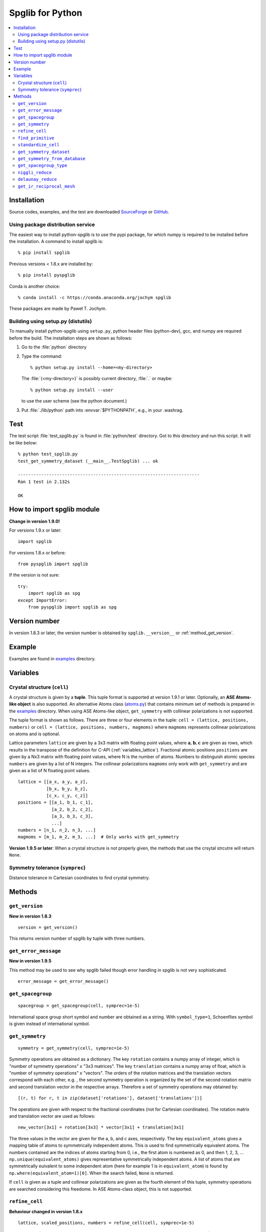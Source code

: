 .. _python_spglib:

Spglib for Python
==================

.. contents::
   :depth: 2
   :local:

Installation
-------------

Source codes, examples, and the test are downloaded `SourceForge
<https://sourceforge.net/project/showfiles.php?group_id=215020>`_ or
`GitHub
<https://github.com/atztogo/spglib/releases>`_.

Using package distribution service
^^^^^^^^^^^^^^^^^^^^^^^^^^^^^^^^^^^

The easiest way to install python-spglib is to use the pypi package,
for which numpy is required to be installed before the
installation. A command to install spglib is::

   % pip install spglib

Previous versions < 1.8.x are installed by::

   % pip install pyspglib

Conda is another choice::

   % conda install -c https://conda.anaconda.org/jochym spglib

These packages are made by Paweł T. Jochym.

Building using setup.py (distutils)
^^^^^^^^^^^^^^^^^^^^^^^^^^^^^^^^^^^^^

To manually install python-spglib using ``setup.py``, python header files
(python-dev), gcc, and numpy are required before the build. The
installation steps are shown as follows:

1. Go to the :file:`python` directory
2. Type the command::

      % python setup.py install --home=<my-directory>

   The :file:`{<my-directory>}` is possibly current directory, :file:`.`
   or maybe::

      % python setup.py install --user

   to use the user scheme (see the python document.)

3. Put :file:`./lib/python` path into :envvar:`$PYTHONPATH`, e.g., in your
   .washrag.

Test
-----

The test script :file:`test_spglib.py` is found in :file:`python/test`
directory. Got to this directory and run this script. It will be like below::

   % python test_spglib.py
   test_get_symmetry_dataset (__main__.TestSpglib) ... ok
   
   ----------------------------------------------------------------------
   Ran 1 test in 2.132s
   
   OK

How to import spglib module
---------------------------

**Change in version 1.9.0!**

For versions 1.9.x or later::

   import spglib     

For versions 1.8.x or before::

   from pyspglib import spglib

If the version is not sure::

   try:
       import spglib as spg
   except ImportError:
       from pyspglib import spglib as spg   

Version number
--------------

In version 1.8.3 or later, the version number is obtained by
``spglib.__version__`` or :ref:`method_get_version`.

Example
--------

Examples are found in `examples
<https://github.com/atztogo/spglib/tree/master/python/examples>`_
directory.

Variables
----------

.. _py_variables_crystal_structure:

Crystal structure (``cell``)
^^^^^^^^^^^^^^^^^^^^^^^^^^^^^^

A crystal structure is given by a **tuple**. This tuple format is
supported at version 1.9.1 or later. Optionally, an **ASE Atoms-like
object** is also supported. An alternative Atoms class (`atoms.py
<https://github.com/atztogo/spglib/blob/master/python/examples/atoms.py>`_)
that contains minimum set of methods is prepared in the `examples
<https://github.com/atztogo/spglib/tree/master/python/examples>`_
directory. When using ASE Atoms-like object, ``get_symmetry`` with
collinear polarizations is not supported.

The tuple format is shown as follows. There are three or four elements
in the tuple: ``cell = (lattice, positions, numbers)`` or ``cell =
(lattice, positions, numbers, magmoms)`` where ``magmoms`` represents
collinear polarizations on atoms and is optional.

Lattice parameters ``lattice`` are given by a 3x3 matrix with floating
point values, where :math:`\mathbf{a}, \mathbf{b}, \mathbf{c}` are
given as rows, which results in the transpose of the definition for
C-API (:ref:`variables_lattice`). Fractional atomic positions
``positions`` are given by a Nx3 matrix with floating point values,
where N is the number of atoms. Numbers to distinguish atomic species
``numbers`` are given by a list of N integers. The collinear polarizations
``magmoms`` only work with ``get_symmetry`` and are given
as a list of N floating point values.

::

   lattice = [[a_x, a_y, a_z],
              [b_x, b_y, b_z],
              [c_x, c_y, c_z]]
   positions = [[a_1, b_1, c_1],
                [a_2, b_2, c_2],
                [a_3, b_3, c_3],
                ...]
   numbers = [n_1, n_2, n_3, ...]
   magmoms = [m_1, m_2, m_3, ...]  # Only works with get_symmetry


**Version 1.9.5 or later**:
When a crystal structure is not properly given, the methods that use
the crsytal strcutre will return ``None``.

Symmetry tolerance (``symprec``)
^^^^^^^^^^^^^^^^^^^^^^^^^^^^^^^^^

Distance tolerance in Cartesian coordinates to find crystal symmetry.

Methods
--------

.. _method_get_version:

``get_version``
^^^^^^^^^^^^^^^^

**New in version 1.8.3**

::

    version = get_version()

This returns version number of spglib by tuple with three numbers.

``get_error_message``
^^^^^^^^^^^^^^^^^^^^^^

**New in version 1.9.5**

This method may be used to see why spglib failed though error handling
in spglib is not very sophisticated.

::

   error_message = get_error_message()

``get_spacegroup``
^^^^^^^^^^^^^^^^^^^

::

    spacegroup = get_spacegroup(cell, symprec=1e-5)

International space group short symbol and number are obtained as a
string. With ``symbol_type=1``, Schoenflies symbol is given instead of
international symbol.

.. _py_method_get_symmetry:

``get_symmetry``
^^^^^^^^^^^^^^^^^^

::

    symmetry = get_symmetry(cell, symprec=1e-5)

Symmetry operations are obtained as a dictionary. The key ``rotation``
contains a numpy array of integer, which is "number of symmetry
operations" x "3x3 matrices". The key ``translation`` contains a numpy
array of float, which is "number of symmetry operations" x
"vectors". The orders of the rotation matrices and the translation
vectors correspond with each other, e.g. , the second symmetry
operation is organized by the set of the second rotation matrix and second
translation vector in the respective arrays. Therefore a set of
symmetry operations may obtained by::

   [(r, t) for r, t in zip(dataset['rotations'], dataset['translations'])]

The operations are given with respect to the fractional coordinates
(not for Cartesian coordinates). The rotation matrix and translation
vector are used as follows::

    new_vector[3x1] = rotation[3x3] * vector[3x1] + translation[3x1]

The three values in the vector are given for the a, b, and c axes,
respectively. The key ``equivalent_atoms`` gives a mapping table of
atoms to symmetrically independent atoms. This is used to find
symmetrically equivalent atoms. The numbers contained are the indices
of atoms starting from 0, i.e., the first atom is numbered as 0, and
then 1, 2, 3, ... ``np.unique(equivalent_atoms)`` gives representative
symmetrically independent atoms. A list of atoms that are
symmetrically euivalent to some independent atom (here for example 1
is in ``equivalent_atom``) is found by
``np.where(equivalent_atom=1)[0]``. When the search failed, ``None``
is returned.

If ``cell`` is given as a tuple and collinear polarizations are given
as the fourth element of this tuple, symmetry operations are searched
considering this freedome. In ASE Atoms-class object, this is not supported.

``refine_cell``
^^^^^^^^^^^^^^^^

**Behaviour changed in version 1.8.x**

::

    lattice, scaled_positions, numbers = refine_cell(cell, symprec=1e-5)

Bravais lattice (3x3 numpy array), atomic scaled positions (a numpy
array of [number_of_atoms,3]), and atomic numbers (a 1D numpy array)
that are symmetrized following space group type are returned. When the
search failed, ``None`` is returned.

The detailed control of standardization of unit cell may be done using
``standardize_cell``.

``find_primitive``
^^^^^^^^^^^^^^^^^^^

**Behaviour changed in version 1.8.x**

::

   lattice, scaled_positions, numbers = find_primitive(cell, symprec=1e-5)

When a primitive cell is found, lattice parameters (3x3 numpy array),
scaled positions (a numpy array of [number_of_atoms,3]), and atomic
numbers (a 1D numpy array) is returned. When the search failed,
``None`` is returned.

The detailed control of standardization of unit cell can be done using
``standardize_cell``.

``standardize_cell``
^^^^^^^^^^^^^^^^^^^^^

**New in version 1.8.x**

::

   lattice, scaled_positions, numbers = standardize_cell(bulk, to_primitive=False, no_idealize=False, symprec=1e-5)

``to_primitive=True`` is used to create the standardized primitive
cell, and ``no_idealize=True`` disables to idealize lengths and angles
of basis vectors and positions of atoms according to crystal
symmetry. Now ``refine_cell`` and ``find_primitive`` are shorthands of
this method with combinations of these options. When the search
failed, ``None`` is returned.  is returned. More detailed explanation
is shown in the spglib (C-API) document.

.. _py_method_get_symmetry_dataset:

``get_symmetry_dataset``
^^^^^^^^^^^^^^^^^^^^^^^^^^

**At version 1.9.4, the member 'choice' is added.**

::

    dataset = get_symmetry_dataset(cell, symprec=1e-5)

``dataset`` is a dictionary. The keys are:

* ``number``: International space group number
* ``international``: International short symbol
* ``hall``: Hall symbol
* ``choice``: Centring, origin, basis vector setting
* ``transformation_matrix``: Transformation matrix from lattice of input cell to Bravais lattice :math:`L^{bravais} = L^{original} * T`
* ``origin shift``: Origin shift choice in the setting of Bravais lattice
* ``wyckoffs``: Wyckoff letters
* ``equivalent_atoms``: Mapping table to equivalent atoms
* ``rotations`` and ``translations``: Rotation matrices and
  translation vectors. See :ref:`py_method_get_symmetry` for more details
* ``pointgroup_symbol``: Symbol of the crystallographic point group in
  the Hermann–Mauguin notation.
* ``std_lattice``, ``std_positions``, ``std_types``: Standardized
  crystal structure corresponding to a Hall symbol found. These are
  equivalently given in the array formats of ``lattice``,
  ``positions``, and ``numbers`` presented at
  :ref:`py_variables_crystal_structure`, respectively.
..
   * ``pointgrouop_number``: Serial number of the crystallographic point
     group, which refers list of space groups (Seto’s web site)

When the search failed, ``None`` is returned.

``get_symmetry_from_database``
^^^^^^^^^^^^^^^^^^^^^^^^^^^^^^^

::

   symmetry = get_symmetry_from_database(hall_number)

A set of crystallographic symmetry operations corresponding to
``hall_number`` is returned by a dictionary where rotation parts and
translation parts are accessed by the keys ``rotations`` and
``translations``, respectively. The definition of ``hall_number`` is
found at :ref:`api_spg_get_dataset_spacegroup_type`.

When something wrong happened, ``None`` is returned.

``get_spacegroup_type``
^^^^^^^^^^^^^^^^^^^^^^^^

**New at version 1.9.4**

::

   spacegroup_type = get_spacegroup_type(hall_number)

This function allows to directly access to the space-group-type
database in spglib (spg_database.c). A dictionary is returned. To
specify the space group type with a specific choice, ``hall_number``
is used. The definition of ``hall_number`` is found at
:ref:`api_spg_get_dataset_spacegroup_type`. The keys of the returned
dictionary is as follows:

::

   number
   international_short
   international_full
   international
   schoenflies
   hall_symbol
   choice
   pointgroup_schoenflies
   pointgroup_international
   arithmetic_crystal_class_number
   arithmetic_crystal_class_symbol

Here ``spacegroup_type['international_short']`` is equivalent to
``dataset['international']`` of ``get_symmetry_dataset``,
``spacegroup_type['hall_symbol']`` is equivalent to
``dataset['hall']`` of ``get_symmetry_dataset``, and
``spacegroup_type['pointgroup_international']`` is equivalent to
``dataset['pointgroup_symbol']`` of ``get_symmetry_dataset``.

When something wrong happened, ``None`` is returned.

``niggli_reduce``
^^^^^^^^^^^^^^^^^^

**New at version 1.9.4**

::

   niggli_lattice = niggli_reduce(lattice, eps=1e-5)

Niggli reduction is achieved using this method. The algorithm detail
is found at https://atztogo.github.io/niggli/ and the references are
there in. Original basis vectors are stored in ``lattice`` and the
Niggli reduced basis vectors are given in ``niggli_lattice``. The
format of basis vectors are found at
:ref:`py_variables_crystal_structure`. ``esp`` is the tolerance
parameter, but unlike ``symprec`` the unit is not a length. This is
used to check if difference of norms of two basis vectors is close to
zero or not and if two basis vectors are orthogonal by the value of
dot product being close to zero or not.  The detail is shown at
https://atztogo.github.io/niggli/.

When the search failed, ``None`` is returned.

The transformation from original basis vectors :math:`( \mathbf{a}
\; \mathbf{b} \; \mathbf{c} )` to final baiss vectors :math:`(
\mathbf{a}' \; \mathbf{b}' \; \mathbf{c}' )` is achieved by linear
combination of basis vectors with integer coefficients without
rotating coordinates. Therefore the transformation matrix is obtained
by :math:`\boldsymbol{P} = ( \mathbf{a} \; \mathbf{b} \; \mathbf{c} )
( \mathbf{a}' \; \mathbf{b}' \; \mathbf{c}' )^{-1}` and the matrix
elements have to be almost integers.

``delaunay_reduce``
^^^^^^^^^^^^^^^^^^^^

**New at version 1.9.4**

::

   delaunay_lattice = delaunay_reduce(lattice, eps=1e-5)

Delaunay reduction is achieved using this method. The algorithm is
found in the international tables for crystallography
volume A. Original basis vectors are stored in ``lattice`` and the
Delaunay reduced basis vectors are given in ``delaunay_lattice``,
where the format of basis vectors are shown in
:ref:`py_variables_crystal_structure`. ``esp`` is the tolerance
parameter, but unlike ``symprec`` the unit is not a length. This is
used as the criterion if volume is close to zero or not and if two
basis vectors are orthogonal by the value of dot product being close
to zero or not.

When the search failed, ``None`` is returned.

The transformation from original basis vectors :math:`( \mathbf{a}
\; \mathbf{b} \; \mathbf{c} )` to final basis vectors :math:`(
\mathbf{a}' \; \mathbf{b}' \; \mathbf{c}' )` is achieved by linear
combination of basis vectors with integer coefficients without
rotating coordinates. Therefore the transformation matrix is obtained
by :math:`\boldsymbol{P} = ( \mathbf{a} \; \mathbf{b} \; \mathbf{c} )
( \mathbf{a}' \; \mathbf{b}' \; \mathbf{c}' )^{-1}` and the matrix
elements have to be almost integers.

``get_ir_reciprocal_mesh``
^^^^^^^^^^^^^^^^^^^^^^^^^^^^

::

   mapping, grid = get_ir_reciprocal_mesh(mesh, cell, is_shift=[0, 0, 0])

Irreducible k-points are obtained from a sampling mesh of k-points.
``mesh`` is given by three integers by array and specifies mesh
numbers along reciprocal primitive axis. ``is_shift`` is given by the
three integers by array. When ``is_shift`` is set for each reciprocal
primitive axis, the mesh is shifted along the axis in half of adjacent
mesh points irrespective of the mesh numbers. When the value is not 0,
``is_shift`` is set.

``mapping`` and ``grid`` are returned. ``grid`` gives the mesh points in
fractional coordinates in reciprocal space. ``mapping`` gives mapping to
the irreducible k-point indices that are obtained by ::

   np.unique(mapping)

Here ``np`` means the numpy module. The grid point is accessed by
``grid[index]``.

When the sesarch failed, ``None`` is returned.

An example is shown below::

   import numpy as np
   import spglib
   
   lattice = np.array([[0.0, 0.5, 0.5],
                       [0.5, 0.0, 0.5],
                       [0.5, 0.5, 0.0]]) * 5.4
   positions = [[0.875, 0.875, 0.875],
                [0.125, 0.125, 0.125]]
   numbers= [1,] * 2
   cell = (lattice, positions, numbers)
   print(spglib.get_spacegroup(cell, symprec=1e-5))
   mesh = [8, 8, 8]
   
   #
   # Gamma centre mesh
   #
   mapping, grid = spglib.get_ir_reciprocal_mesh(mesh, cell, is_shift=[0, 0, 0])
   
   # All k-points and mapping to ir-grid points
   for i, (ir_gp_id, gp) in enumerate(zip(mapping, grid)):
       print("%3d ->%3d %s" % (i, ir_gp_id, gp.astype(float) / mesh))
   
   # Irreducible k-points
   print("Number of ir-kpoints: %d" % len(np.unique(mapping)))
   print(grid[np.unique(mapping)] / np.array(mesh, dtype=float))
   
   #
   # With shift
   #
   mapping, grid = spglib.get_ir_reciprocal_mesh(mesh, cell, is_shift=[1, 1, 1])
   
   # All k-points and mapping to ir-grid points
   for i, (ir_gp_id, gp) in enumerate(zip(mapping, grid)):
       print("%3d ->%3d %s" % (i, ir_gp_id, (gp + [0.5, 0.5, 0.5]) / mesh))
   
   # Irreducible k-points
   print("Number of ir-kpoints: %d" % len(np.unique(mapping)))
   print((grid[np.unique(mapping)] + [0.5, 0.5, 0.5]) / mesh)

